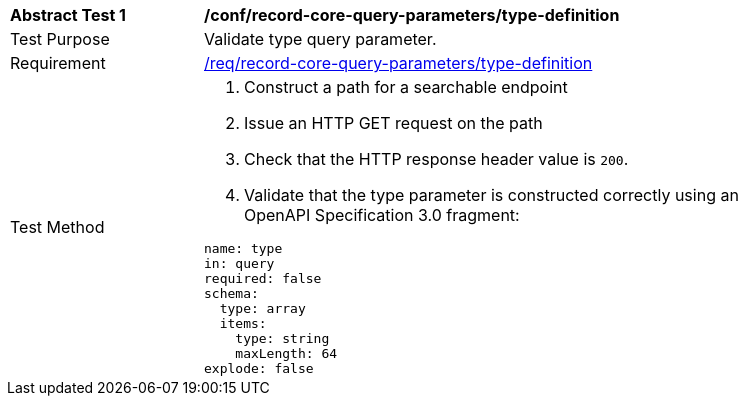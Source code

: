 [[ats_record-core-query-parameters_type-definition]]
[width="90%",cols="2,6a"]
|===
^|*Abstract Test {counter:ats-id}* |*/conf/record-core-query-parameters/type-definition*
^|Test Purpose |Validate type query parameter.
^|Requirement |<<req_record-core-query-parameters_type-definition,/req/record-core-query-parameters/type-definition>>
^|Test Method |. Construct a path for a searchable endpoint
. Issue an HTTP GET request on the path
. Check that the HTTP response header value is `+200+`.
. Validate that the type parameter is constructed correctly using an OpenAPI Specification 3.0 fragment:

[source,YAML]
----
name: type
in: query
required: false
schema:
  type: array
  items:
    type: string
    maxLength: 64
explode: false
----
|===

